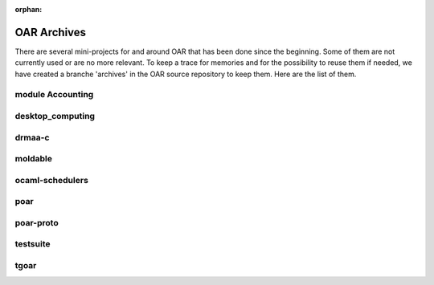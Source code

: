 :orphan:


OAR Archives
============

There are several mini-projects for and around OAR that has been done since the
beginning. Some of them are not currently used or are no more relevant. To keep
a trace for memories and for the possibility to reuse them if needed, we have
created a branche 'archives' in the OAR source repository to keep them. Here
are the list of them.

module Accounting
-----------------

desktop_computing
-----------------

drmaa-c
-------

moldable
--------

ocaml-schedulers
----------------

poar
----

poar-proto
----------

testsuite
---------

tgoar
-----

